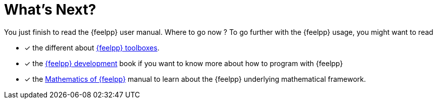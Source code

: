 = What's Next?


You just finish to read the {feelpp} user manual. Where to go now ?
To go further with the {feelpp} usage, you might want to read

* [*] the different about xref:toolboxes::index.adoc[{feelpp} toolboxes].
* [x] the xref:dev::index.adoc[{feelpp} development] book  if you want to know more about how to program with {feelpp}
* [x] the xref:math::index.adoc[Mathematics of {feelpp}] manual to learn about the {feelpp} underlying mathematical framework.
